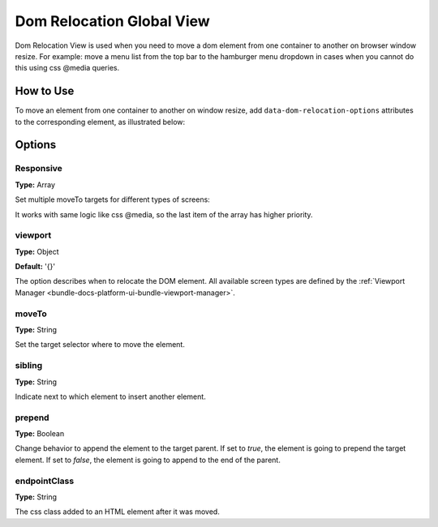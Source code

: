 .. _bundle-docs-commerce-customer-portal-frontend-bundle-dom:

Dom Relocation Global View
==========================

Dom Relocation View is used when you need to move a dom element from one container to another on browser window resize.
For example: move a menu list from the top bar to the hamburger menu dropdown in cases when you cannot do this using css @media queries.

How to Use
----------

To move an element from one container to another on window resize, add ``data-dom-relocation-options`` attributes to the corresponding element, as illustrated below:

.. code-block:: html
   :linenos:

    <div class="element-to-move"
         data-dom-relocation-options="{
            responsive: [
                {
                    viewport: {maxScreenType: 'tablet'},
                    moveTo: '#parent_container' // jQuery selector,
                    sibling: '#sibling_element' // jQuery selector,
                    prepend: true // Boolean,
                    endpointClass: 'some-class-add-after-move' // String
                }
            ]
         }"
    >
    <!-- Other content -->
    </div>

Options
-------

Responsive
^^^^^^^^^^

**Type:** Array

Set multiple moveTo targets for different types of screens:

.. code-block:: javascript
   :linenos:

   responsive: [
       {
           viewport: {maxScreenType: 'tablet'},
           moveTo: '[data-target-example-1]', // jQuery selector
           sibling: '[data-target-example-1] > div:eq(2)', // jQuery selector
           prepend: true // Boolean
       },
       {
           viewport: {maxScreenType: 'mobile'},
           moveTo: '[data-target-example-2]', // jQuery selector
           prepend: true, // Boolean
           endpointClass: 'moved-to-parent' // String
       }
   ]

It works with same logic like css @media, so the last item of the array has higher priority.

viewport
^^^^^^^^

**Type:** Object

**Default:** '{}'

The option describes when to relocate the DOM element. All available screen types are defined by the :ref:`Viewport Manager <bundle-docs-platform-ui-bundle-viewport-manager>`.

moveTo
^^^^^^

**Type:** String

Set the target selector where to move the element.

sibling
^^^^^^^

**Type:** String

Indicate next to which element to insert another element.

prepend
^^^^^^^

**Type:** Boolean

Change behavior to append the element to the target parent. If set to `true`, the element is going to prepend the target element. If set to `false`, the element is going to append to the end of the parent.

endpointClass
^^^^^^^^^^^^^

**Type:** String

The css class added to an HTML element after it was moved.

